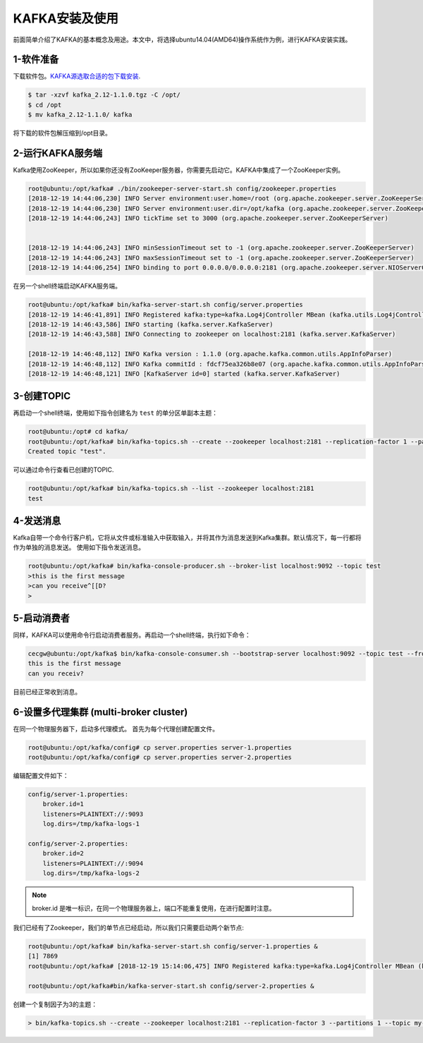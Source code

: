 KAFKA安装及使用
~~~~~~~~~~~~~~~

前面简单介绍了KAFKA的基本概念及用途。本文中，将选择ubuntu14.04(AMD64)操作系统作为例，进行KAFKA安装实践。

1-软件准备
--------
下载软件包。`KAFKA源选取合适的包下载安装 <https://www.apache.org/dyn/closer.cgi?path=/kafka/2.1.0/kafka_2.11-2.1.0.tgz>`_.

.. code-block:: console

  $ tar -xzvf kafka_2.12-1.1.0.tgz -C /opt/
  $ cd /opt
  $ mv kafka_2.12-1.1.0/ kafka

.. end

将下载的软件包解压缩到/opt目录。

2-运行KAFKA服务端
------------------
Kafka使用ZooKeeper，所以如果你还没有ZooKeeper服务器，你需要先启动它。KAFKA中集成了一个ZooKeeper实例。

.. code-block:: console

  root@ubuntu:/opt/kafka# ./bin/zookeeper-server-start.sh config/zookeeper.properties
  [2018-12-19 14:44:06,230] INFO Server environment:user.home=/root (org.apache.zookeeper.server.ZooKeeperServer)
  [2018-12-19 14:44:06,230] INFO Server environment:user.dir=/opt/kafka (org.apache.zookeeper.server.ZooKeeperServer)
  [2018-12-19 14:44:06,243] INFO tickTime set to 3000 (org.apache.zookeeper.server.ZooKeeperServer)


  [2018-12-19 14:44:06,243] INFO minSessionTimeout set to -1 (org.apache.zookeeper.server.ZooKeeperServer)
  [2018-12-19 14:44:06,243] INFO maxSessionTimeout set to -1 (org.apache.zookeeper.server.ZooKeeperServer)
  [2018-12-19 14:44:06,254] INFO binding to port 0.0.0.0/0.0.0.0:2181 (org.apache.zookeeper.server.NIOServerCnxnFactory)

.. end

在另一个shell终端启动KAFKA服务端。

.. code-block:: console

  root@ubuntu:/opt/kafka# bin/kafka-server-start.sh config/server.properties
  [2018-12-19 14:46:41,891] INFO Registered kafka:type=kafka.Log4jController MBean (kafka.utils.Log4jControllerRegistration$)
  [2018-12-19 14:46:43,586] INFO starting (kafka.server.KafkaServer)
  [2018-12-19 14:46:43,588] INFO Connecting to zookeeper on localhost:2181 (kafka.server.KafkaServer)

  [2018-12-19 14:46:48,112] INFO Kafka version : 1.1.0 (org.apache.kafka.common.utils.AppInfoParser)
  [2018-12-19 14:46:48,112] INFO Kafka commitId : fdcf75ea326b8e07 (org.apache.kafka.common.utils.AppInfoParser)
  [2018-12-19 14:46:48,121] INFO [KafkaServer id=0] started (kafka.server.KafkaServer)

.. end

3-创建TOPIC
-----------
再启动一个shell终端，使用如下指令创建名为 ``test`` 的单分区单副本主题：

.. code-block:: console

  root@ubuntu:/opt# cd kafka/
  root@ubuntu:/opt/kafka# bin/kafka-topics.sh --create --zookeeper localhost:2181 --replication-factor 1 --partitions 1 --topic test
  Created topic "test".

.. end

可以通过命令行查看已创建的TOPIC.

.. code-block:: console

  root@ubuntu:/opt/kafka# bin/kafka-topics.sh --list --zookeeper localhost:2181
  test

.. end

4-发送消息
----------
Kafka自带一个命令行客户机，它将从文件或标准输入中获取输入，并将其作为消息发送到Kafka集群。默认情况下，每一行都将作为单独的消息发送。
使用如下指令发送消息。

.. code-block:: console

  root@ubuntu:/opt/kafka# bin/kafka-console-producer.sh --broker-list localhost:9092 --topic test
  >this is the first message
  >can you receive^[[D?
  >

.. end

5-启动消费者
------------
同样，KAFKA可以使用命令行启动消费者服务。再启动一个shell终端，执行如下命令：

.. code-block:: console

  cecgw@ubuntu:/opt/kafka$ bin/kafka-console-consumer.sh --bootstrap-server localhost:9092 --topic test --from-beginning
  this is the first message
  can you receiv?

.. end

目前已经正常收到消息。

6-设置多代理集群 (multi-broker cluster)
---------------------------------------
在同一个物理服务器下，启动多代理模式。
首先为每个代理创建配置文件。

.. code-block:: console

  root@ubuntu:/opt/kafka/config# cp server.properties server-1.properties 
  root@ubuntu:/opt/kafka/config# cp server.properties server-2.properties

.. end

编辑配置文件如下：

.. code-block:: console

  config/server-1.properties:
      broker.id=1
      listeners=PLAINTEXT://:9093
      log.dirs=/tmp/kafka-logs-1
 
  config/server-2.properties:
      broker.id=2
      listeners=PLAINTEXT://:9094
      log.dirs=/tmp/kafka-logs-2

.. end

.. Note::

  broker.id 是唯一标识，在同一个物理服务器上，端口不能重复使用，在进行配置时注意。

.. end

我们已经有了Zookeeper，我们的单节点已经启动，所以我们只需要启动两个新节点:

.. code-block:: console

  root@ubuntu:/opt/kafka# bin/kafka-server-start.sh config/server-1.properties &
  [1] 7869
  root@ubuntu:/opt/kafka# [2018-12-19 15:14:06,475] INFO Registered kafka:type=kafka.Log4jController MBean (kafka.utils.Log4jControllerRegistration$)

  root@ubuntu:/opt/kafka#bin/kafka-server-start.sh config/server-2.properties &

.. end

创建一个复制因子为3的主题：

.. code-block:: console

  > bin/kafka-topics.sh --create --zookeeper localhost:2181 --replication-factor 3 --partitions 1 --topic my-replicated-topic

.. end
   

